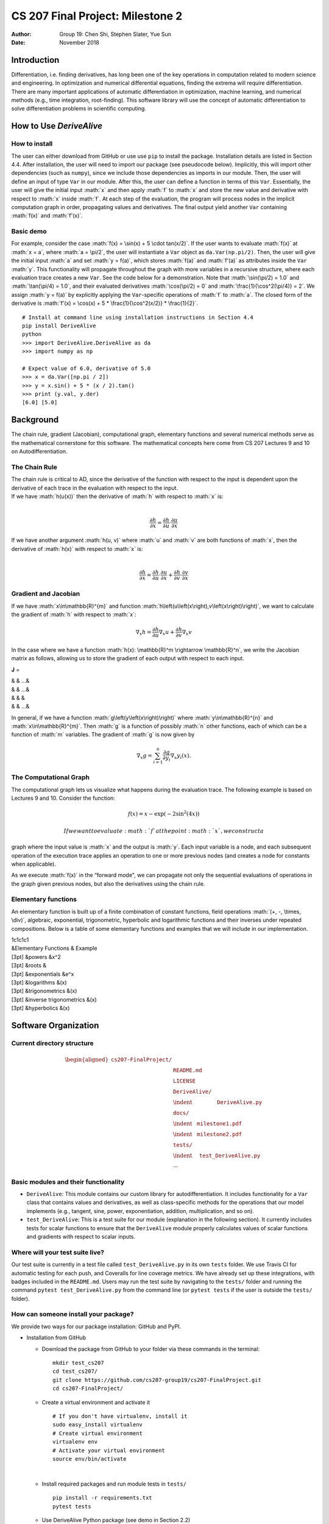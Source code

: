 =================================
CS 207 Final Project: Milestone 2
=================================

:Author: Group 19: Chen Shi, Stephen Slater, Yue Sun
:Date:   November 2018

.. role:: math(raw)
   :format: html latex
..

Introduction
============

Differentiation, i.e. finding derivatives, has long been one of the key
operations in computation related to modern science and engineering. In
optimization and numerical differential equations, finding the extrema
will require differentiation. There are many important applications of
automatic differentiation in optimization, machine learning, and
numerical methods (e.g., time integration, root-finding). This software
library will use the concept of automatic differentiation to solve
differentiation problems in scientific computing.

How to Use *DeriveAlive*
========================

How to install
--------------

| The user can either download from GitHub or use use ``pip`` to install
  the package. Installation details are listed in Section 4.4. After
  installation, the user will need to import our package (see pseudocode
  below). Implicitly, this will import other dependencies (such as
  ``numpy``), since we include those dependencies as imports in our
  module. Then, the user will define an input of type ``Var`` in our
  module. After this, the user can define a function in terms of this
  ``Var``. Essentially, the user will give the initial input :math:`x`
  and then apply :math:`f` to :math:`x` and store the new value and
  derivative with respect to :math:`x` inside :math:`f`. At each step of
  the evaluation, the program will process nodes in the implicit
  computation graph in order, propagating values and derivatives. The
  final output yield another ``Var`` containing :math:`f(x)` and
  :math:`f'(x)`.

Basic demo
----------

For example, consider the case
:math:`f(x) = \sin(x) + 5 \cdot tan(x/2)`. If the user wants to evaluate
:math:`f(x)` at :math:`x = a`, where :math:`a = \pi/2`, the user will
instantiate a ``Var`` object as ``da.Var(np.pi/2)``. Then, the user will
give the initial input :math:`a` and set :math:`y = f(a)`, which stores
:math:`f(a)` and :math:`f'(a)` as attributes inside the ``Var``
:math:`y`. This functionality will propagate throughout the graph with
more variables in a recursive structure, where each evaluation trace
creates a new ``Var``. See the code below for a demonstration. Note that
:math:`\sin(\pi/2) = 1.0` and :math:`\tan(\pi/4) = 1.0`, and their
evaluated derivatives :math:`\cos(\pi/2) = 0` and
:math:`\frac{1}{\cos^2(\pi/4)} = 2`. We assign :math:`y = f(a)` by
explicitly applying the ``Var``-specific operations of :math:`f` to
:math:`a`. The closed form of the derivative is
:math:`f'(x) = \cos(x) + 5 * \frac{1}{\cos^2(x/2)} * \frac{1}{2}`.

::

      # Install at command line using installation instructions in Section 4.4
      pip install DeriveAlive
      python
      >>> import DeriveAlive.DeriveAlive as da
      >>> import numpy as np
      
      # Expect value of 6.0, derivative of 5.0
      >>> x = da.Var([np.pi / 2])
      >>> y = x.sin() + 5 * (x / 2).tan()
      >>> print (y.val, y.der)
      [6.0] [5.0]

Background
==========

The chain rule, gradient (Jacobian), computational graph, elementary
functions and several numerical methods serve as the mathematical
cornerstone for this software. The mathematical concepts here come from
CS 207 Lectures 9 and 10 on Autodifferentiation.

The Chain Rule
--------------

| The chain rule is critical to AD, since the derivative of the function
  with respect to the input is dependent upon the derivative of each
  trace in the evaluation with respect to the input.
| If we have :math:`h(u(x))` then the derivative of :math:`h` with
  respect to :math:`x` is:
| 

  .. math:: \frac{\partial h}{\partial x} =\frac{\partial h}{\partial u} \cdot \frac{\partial u}{\partial x}

| If we have another argument :math:`h(u, v)` where :math:`u` and
  :math:`v` are both functions of :math:`x`, then the derivative of
  :math:`h(x)` with respect to :math:`x` is:
| 

  .. math:: \frac{\partial h}{\partial x} =\frac{\partial h}{\partial u} \cdot \frac{\partial u}{\partial x} + \frac{\partial h}{\partial v} \cdot \frac{\partial v}{\partial x}

Gradient and Jacobian
---------------------

If we have :math:`x\in\mathbb{R}^{m}` and function
:math:`h\left(u\left(x\right),v\left(x\right)\right)`, we want to
calculate the gradient of :math:`h` with respect to :math:`x`:

.. math:: \nabla_{x} h = \frac{\partial h}{\partial u}\nabla_x u + \frac{\partial h}{\partial v} \nabla_x v

In the case where we have a function
:math:`h(x): \mathbb{R}^m \rightarrow \mathbb{R}^n`, we write the
Jacobian matrix as follows, allowing us to store the gradient of each
output with respect to each input.

**J** =

| & & …&
| & & …&
| & & &
| & & …&

In general, if we have a function :math:`g\left(y\left(x\right)\right)`
where :math:`y\in\mathbb{R}^{n}` and :math:`x\in\mathbb{R}^{m}`. Then
:math:`g` is a function of possibly :math:`n` other functions, each of
which can be a function of :math:`m` variables. The gradient of
:math:`g` is now given by

.. math:: \nabla_{x}g = \sum_{i=1}^{n}{\frac{\partial g}{\partial y_{i}}\nabla_x y_{i}\left(x\right)}.

The Computational Graph
-----------------------

The computational graph lets us visualize what happens during the
evaluation trace. The following example is based on Lectures 9 and 10.
Consider the function:

.. math:: f\left(x\right) = x - \exp\left(-2\sin^{2}\left(4x\right)\right)

 If we want to evaluate :math:`f` at the point :math:`x`, we construct a
graph where the input value is :math:`x` and the output is :math:`y`.
Each input variable is a node, and each subsequent operation of the
execution trace applies an operation to one or more previous nodes (and
creates a node for constants when applicable).

.. figure:: images/computationgraph.png
   :alt: Sample computational graph for
   :math:`f\left(x\right) = x - \exp\left(-2\sin^{2}\left(4x\right)\right).`
   :width: 50.0%

   Sample computational graph for
   :math:`f\left(x\right) = x - \exp\left(-2\sin^{2}\left(4x\right)\right).`

As we execute :math:`f(x)` in the “forward mode", we can propagate not
only the sequential evaluations of operations in the graph given
previous nodes, but also the derivatives using the chain rule.

Elementary functions
--------------------

An elementary function is built up of a finite combination of constant
functions, field operations :math:`(+, -, \times, \div)`, algebraic,
exponential, trigonometric, hyperbolic and logarithmic functions and
their inverses under repeated compositions. Below is a table of some
elementary functions and examples that we will include in our
implementation.

| 1c1c1c1
| &Elementary Functions & Example
| [3pt] &powers &x^2
| [3pt] &roots &
| [3pt] &exponentials &e^x
| [3pt] &logarithms &(x)
| [3pt] &trigonometrics &(x)
| [3pt] &inverse trigonometrics &(x)
| [3pt] &hyperbolics &(x)

Software Organization
=====================

Current directory structure
---------------------------

.. math::

   \begin{aligned}
   \texttt{cs207-FinalProject/} & \\
   & \texttt{README.md} \\
   & \texttt{LICENSE} \\
   & \texttt{DeriveAlive/} \\
   & \indent \:\:\:\:\:\:\:\:\:\:\:\:\:\:\:\:\:\:\:\:\: \texttt{DeriveAlive.py} \\
   & \texttt{docs/} \\
   & \indent \:\:\:\:\texttt{milestone1.pdf} \\
   & \indent \:\:\:\:\texttt{milestone2.pdf} \\
   & \texttt{tests/} \\
   & \indent \:\:\:\:\:\:\texttt{test\_DeriveAlive.py} \\
   & \cdots\end{aligned}

Basic modules and their functionality
-------------------------------------

-  ``DeriveAlive``: This module contains our custom library for
   autodifferentiation. It includes functionality for a ``Var`` class
   that contains values and derivatives, as well as class-specific
   methods for the operations that our model implements (e.g., tangent,
   sine, power, exponentiation, addition, multiplication, and so on).

-  ``test_DeriveAlive``: This is a test suite for our module
   (explanation in the following section). It currently includes tests
   for scalar functions to ensure that the ``DeriveAlive`` module
   properly calculates values of scalar functions and gradients with
   respect to scalar inputs.

Where will your test suite live?
--------------------------------

Our test suite is currently in a test file called
``test_DeriveAlive.py`` in its own ``tests`` folder. We use Travis CI
for automatic testing for each push, and Coveralls for line coverage
metrics. We have already set up these integrations, with badges included
in the ``README.md``. Users may run the test suite by navigating to the
``tests/`` folder and running the command ``pytest test_DeriveAlive.py``
from the command line (or ``pytest tests`` if the user is outside the
``tests/`` folder).

How can someone install your package?
-------------------------------------

We provide two ways for our package installation: GitHub and PyPI.

-  Installation from GitHub

   -  Download the package from GitHub to your folder via these commands
      in the terminal:

      ::

              mkdir test_cs207
              cd test_cs207/
              git clone https://github.com/cs207-group19/cs207-FinalProject.git
              cd cs207-FinalProject/

   -  Create a virtual environment and activate it

      ::

              # If you don't have virtualenv, install it
              sudo easy_install virtualenv
              # Create virtual environment
              virtualenv env
              # Activate your virtual environment
              source env/bin/activate

      | 

   -  Install required packages and run module tests in ``tests/``

      ::

              pip install -r requirements.txt
              pytest tests

   -  Use DeriveAlive Python package (see demo in Section 2.2)

      ::

              python
              >>> import DeriveAlive.DeriveAlive as da
              >>> import numpy as np
              >>> x = da.Var([np.pi/2])
              >>> x
              Var([1.57079633], [1.])
              ...
              >>> quit()

              # deactivate virtual environment
              deactivate

-  Installation using PyPI

   | We also utilized the Python Package Index (PyPI) for distributing
     our package. PyPI is the official third-party software repository
     for Python and primarily hosts Python packages in the form of
     archives called sdists (source distributions) or precompiled
     wheels. The url to the project is
     https://pypi.org/project/DeriveAlive/.

   -  Create a virtual environment and activate it

      ::

              # If you don't have virtualenv, install it
              sudo easy_install virtualenv
              # Create virtual environment
              virtualenv env
              # Activate your virtual environment
              source env/bin/activate

   -  Install DeriveAlive using pip. In the terminal, type:

      ::

              pip install DeriveAlive

   -  Run module tests before beginning.

      ::

              # Navigate to https://pypi.org/project/DeriveAlive/#files
              # Download tar.gz folder, unzip, and enter the folder
              pytest tests

   -  Use DeriveAlive Python package # (see demo in Section 2.2)

      ::

              python
              >>> import DeriveAlive.DeriveAlive as da
              >>> import numpy as np
              >>> x = da.Var([np.pi/2])
              >>> x
              Var([1.57079633], [1.])
              ...
              >>> quit()

              # deactivate virtual environment
              deactivate

Implementation
==============

We plan to implement the forward mode of autodifferentiation with the
following choices:

-  Variable domain: The variables are defined as real numbers, hence any
   calculations or results involving complex numbers will be excluded
   from the package.

-  Type of user input: Regardless of the input type (e.g., a float or a
   list or a numpy array), the ``Var`` class will automatically convert
   the input into a numpy array. This will provide flexibility in the
   future for implementing vector to vector functions.

-  Core data structures: The core data structures will be classes, lists
   and numpy arrays.

   -  Classes will help us provide an API for differentiation and custom
      functions, including custom methods for our elementary functions.

   -  Lists will help us maintain the collection of trace variables and
      output functions (in the case of multi-output models) from the
      computation graph in order. For example, if we have a function
      :math:`f(x): \mathbb{R}^1 \rightarrow \mathbb{R}^2`, then we store
      :math:`f = [f1, f2]`, where we have defined :math:`f1` and
      :math:`f2` as functions of :math:`x`, and we simply process the
      functions in order. Depending on the extensions we choose for the
      project, we may use lists to store the parents of each node in the
      graph.

   -  Numpy arrays are the main data structure during the calculation.
      We store the list of derivatives as a numpy array so that we can
      apply entire functions to the array, rather than to each entry
      separately. Each trace ``Var`` has a numpy array of derivatives
      where the length of the array is the number of input variables in
      the function. In the vector-vector case, if we have a function
      :math:`f: \mathbb{R}^m \rightarrow \mathbb{R}^n`, we can process
      this as :math:`f = [f_1, f_2, \ldots, f_n]`, where each
      :math:`f_i` is a function
      :math:`f_i: \mathbb{R}^m \rightarrow \mathbb{R}`. Our
      implementation can act as a wrapper over these functions, and we
      can evaluate each :math:`f_i` independently, so long as we define
      :math:`f_i` in terms of the :math:`m` inputs. Currently, the
      module supports scalar to scalar functions, but we have expanded
      several parts of the implementation to include arrays so that
      providing vector to vector functions will be a smooth transition.

-  Our implementation plan currently includes 1 class which accounts for
   trace variables and derivatives with respect to each input variable.

   -  ``Var`` class. The class instance itself has two main attributes:
      the value and the evaluated derivatives with respect to each
      input. Within the class we redefine the elementary functions and
      basic algebraic functions, including both evaluation and
      derivation. Since our computation graph includes “trace"
      variables, this class will account for each variable. Similar to a
      dual number, this class structure will allow us easy access to
      necessary attributes of each variable, such as the trace
      evaluation and the evaluated derivative with respect to each input
      variable. This trace table would also be of possible help in
      future project extensions.

-  Class attributes and methods:

   -  Attributes in ``Var``: ``self.var``, ``self.der``. To cover
      vector-to-vector cases, we implement our ``self.var`` and
      ``self.der`` as numpy arrays, in order to account for derivatives
      with respect to each input variable. Also the constructor checks
      whether the values and derivatives are integers, floats, or lists,
      and transforms them into numpy arrays automatically.

   -  We have overloaded elementary mathematical operations such as
      addition, subtraction, multiplication, division, sine, pow, log,
      etc. that take in :math:`1` ``Var`` type, or :math:`2` types, or
      :math:`1` and :math:`1` constant, and return a new ``Var`` (i.e.
      the next “trace" variable). All other operations on constants will
      use the standard Python library. In each ``Var``, we will store as
      attributes the value of the variable (which is calculated based on
      the current operation and previous trace variables) and the
      evaluated gradient of the variable with respect to each input
      variable.

   -  Methods in ``Var``:

      -  ``__init__``: initialize a ``Var`` class object, regardless of
         the user input, with values and derivatives stored as numpy
         arrays.

      -  ``__add__``: overload add function to handle addition of
         ``Var`` class objects and addition of and non-\ ``Var``
         objects.

      -  ``__radd__``: preserve addition commutative property.

      -  ``__sub__``: overload subtraction function to handle
         subtraction of ``Var`` class objects and subtraction between
         and non-\ ``Var`` objects.

      -  ``__rsub__``: allow subtraction for :math:`a - \texttt{Var}`
         case where a is a float or an integer.

      -  ``__mul__``: overload multiplication function to handle
         multiplication of ``Var`` class objects and multiplication
         between and non-\ ``Var`` objects.

      -  ``__rmul__``: preserve multiplication commutative property.

      -  ``__truediv__``: overload division function to handle division
         of ``Var`` class objects over floats or integers.

      -  ``__rtruediv__``: allow division for
         :math:`a \div \texttt{Var}` case where :math:`a` is a float or
         an integer.

      -  ``__neg__``: return negated ``Var``.

      -  ``__abs__``: return the absolute value of ``Var``.

      -  ``__eq__``: return ``True`` if two ``Var`` objects have the
         same value and derivative, ``False`` otherwise.

      -  ``__pow__``, ``__rpow__``, ``pow``: extend power functions to
         ``Var`` class objects.

      -  ``log``: extend logarithmic functions to ``Var`` class objects.

      -  ``exp``: extend exponential functions to ``Var`` class objects.

      -  ``sin``, ``cos``, ``tan``: extend trigonometric functions to
         ``Var`` class objects.

      -  ``arcsin``, ``arccos``, ``arctan``: extend inverse
         trigonometric functions to ``Var`` class objects.

      -  ``sinh``, ``cosh``, ``tanh``: extend hyperbolic functions to
         ``Var`` class objects.

-  External dependencies:

   -  ``NumPy`` - This provides an API for a large collection of
      high-level mathematical operations. In addition, it provides
      support for large, multi-dimensional arrays and matrices.

   -  ``doctest`` - This module searches for pieces of text that look
      like interactive Python sessions (typically within the
      documentation of a function), and then executes those sessions to
      verify that they work exactly as shown.

   -  ``pytest`` - This is an alternative, more Pythonic way of writing
      tests, making it easy to write small tests, yet scales to support
      complex functional testing. We plan to use this for a
      comprehensive test suite.

   -  | ``setuptools`` - This package allows us to create a package out
        of our project for easy distribution. See more information on
        packaging instructions here:
      | https://packaging.python.org/tutorials/packaging-projects/.

   -  Test suites: Travis CI, Coveralls

-  Elementary functions

   -  Our explanation of our elementary functions is included in the
      “Class attributes and methods" section above. For the elementary
      functions, we defined our own custom methods within the ``Var``
      class so that we can calculate, for example, the :math:`\sin(x)`
      of a variable :math:`x` using a package such as ``numpy``, and
      also store the proper gradient (:math:`\cos(x)dx`) to propagate
      the gradients forward. For example, consider a scalar function
      where ``self.val`` contains the current evaluation trace and
      ``self.der`` is a numpy array of the derivative of the current
      trace with respect to the input. When we apply :math:`\sin`, we
      propagate as follows:

      ::

           def sin(self):
                      val = np.sin(self.val)
                      der = np.cos(self.val) * self.der
                      return Var(val, der)
                  

      The structure of each elementary function is that it calculates
      the new value (based on the operation) and the new derivative, and
      then returns a new ``Var`` with the updated arguments.

Future
======

Possible software changes
-------------------------

Currently, the software can handle scalar-to-scalar functions. In the
future, we will expand the module to handle vector-to-vector functions
(and scalar-to-vector and vector-to-scalar), and also be able to trace
the Jacobian at each step. In the present state of the project, we have
not stored the derivative with respect to multiple input variables,
since there is just one input variable in the scalar-to-scalar case.

Primary challenges
------------------

-  Write a trace table that is growing along with running time of the
   module.

-  The current structure cannot track partial derivatives with respect
   to different input variables, which we plan to do in the form of a
   numpy array. For example, if the function has two input variables
   with values :math:`a` and :math:`b`, the ideal set up is:

   ::

           >>> x1 = Var(a)
           >>> x1
           Var(a, [1, 0])
           >>> x2 = Var(b)
           >>> x2
           Var(b, [0, 1])
           >>> x3 = x1 + x2
           >>> x3
           Var(a + b, [1, 1])
           

Additional features
-------------------

This package will have two possible additional features (at least one of
which we will implement):

-  Write an application that uses *DeriveAlive* to implement
   optimization methods, like different forms of Newton’s methods for
   optimization.

-  Reverse mode, in which case we will store the Jacobian at each step.

Basic use case
--------------

We demonstrate a possible use case: Newton root finding for
:math:`y=x^2-1` with *DeriveAlive.*

::

      ## Install at command line as in Section 4.4
      pip install DeriveAlive
      python
      >>> import DeriveAlive.DeriveAlive as da
      >>> import numpy as np
      
      # Initial guess: root at 0.5
      # Expect root at 1.0
      >>> x0 = da.Var([0.5])
      >>> f = x0 ** 2 - 1

      # Newton root finding method
      >>> error = 1
      >>> while error > 0.000001:
            x1 = x0 - (f.val / f.der)
            error = da.abs(x1 - x0) / da.abs(x0)
            x0 = x1

      # Expect root x = 1.0
      >>> print (x1.val)
      1.0

Sources
=======

-  CS 207 Lectures 9 and 10 (Autodifferentiation)

-  Elementary functions:
   https://en.wikipedia.org/wiki/Elementary_function

-  Package distribution:
   https://packaging.python.org/tutorials/packaging-projects/

